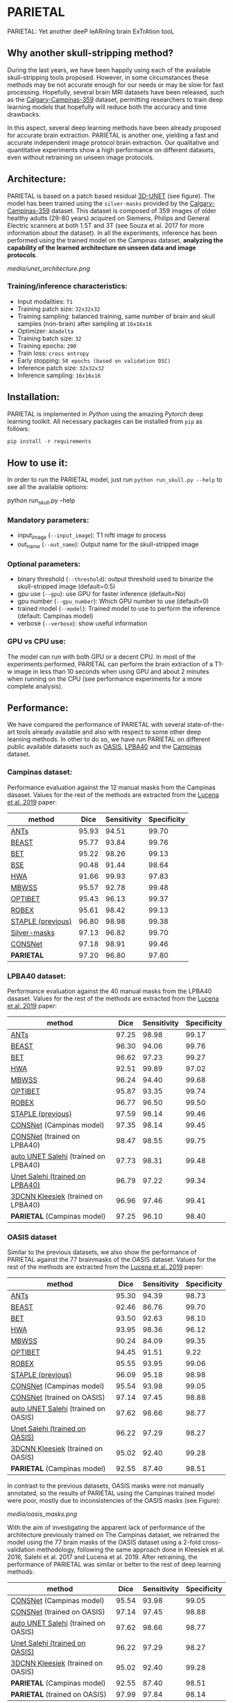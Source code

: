 *  PARIETAL
PARIETAL: Yet another deeP leARnIng brain ExTrAtion tooL

** Why another skull-stripping method?
During the last years, we have been happily using each of the available skull-stripping tools proposed. However, in some circumstances these methods may be not accurate enough for our needs or may be slow for fast processing. Hopefully, several brain MRI datasets have been released, such as the [[https://sites.google.com/view/calgary-campinas-dataset/home][Calgary-Campinas-359]] dataset, permitting researchers to train deep learning models that hopefully will reduce both the accuracy and time drawbacks.

In this aspect, several deep learning methods have been already proposed for accurate brain extraction. PARIETAL is another one, yielding a fast and accurate independent image protocol brain extraction. Our qualitative and quantitative experiments show a high performance on different datasets, even without retraining on unseen image protocols.

** Architecture:
PARIETAL is based on a patch based residual [[http://arxiv.org/abs/1606.06650][3D-UNET]] (see figure). The model has been trained using the =silver-masks= provided by the
[[https://sites.google.com/view/calgary-campinas-dataset/home][Calgary-Campinas-359]] dataset. This dataset is composed of 359 images of older healthy adults (29-80 years) acquired on Siemens, Philips and General Electric scanners at both 1.5T and 3T (see Souza et al. 2017 for more information about the dataset). In all the experiments, inference has been performed using the trained model on the Campinas dataset, *analyzing the capability of the learned architecture on unseen data and image protocols*.

[[media/unet_architecture.png]]

*** Training/inference characteristics:
- Input modalities: =T1=
- Training patch size: =32x32x32=
- Training sampling: balanced training, same number of brain and skull samples (non-brain) after sampling at =16x16x16=
- Optimizer: =Adadelta=
- Training batch size: =32=
- Training epochs: =200=
- Train loss: =cross entropy=
- Early stopping: =50 epochs (based on validation DSC)=
- Inference patch size: =32x32x32=
- Inference sampling: =16x16x16=

** Installation:
PARIETAL is implemented in [[www.python.org][Python]] using the amazing [[www.pytorch.org][Pytorch]] deep learning toolkit. All necessary packages can be installed from =pip= as follows:

#+begin_src python
pip install -r requirements
#+end_src

** How to use it:
In order to run the PARIETAL model, just run =python run_skull.py --help= to see all the available options:

#+begin_SEC bash
python run_skull.py --help
#+end_src

*** Mandatory parameters:
- input_image (=--input_image=): T1 nifti image to process
- out_name (=--out_name=): Output name for the skull-stripped image

*** Optional parameters:
- binary threshold (=--threshold=): output threshold used to binarize the skull-stripped image (default=0.5)
- gpu use (=--gpu=): use GPU for faster inference (default=No)
- gpu number (=--gpu_number=): Which GPU number to use (default=0)
- trained model (=--model=): Trained model to use to perform the inference (default: Campinas model)
- verbose (=--verbose=): show useful information

*** GPU vs CPU use:
The model can run with both GPU or a decent CPU. In most of the experiments performed, PARIETAL can perform the brain extraction of a T1-w image in less than 10 seconds when using GPU and about 2 minutes when running on the CPU (see performance experiments for a more complete analysis).

** Performance:
We have compared the performance of PARIETAL with several state-of-the-art tools already available and also with respect to some other deep learning methods. In other to do so, we have run PARIETAL on different public available datasets such as [[http://www.oasis-brains.org/][OASIS]], [[https://resource.loni.usc.edu/resources/atlases-downloads/][LPBA40]] and the [[https://sites.google.com/view/calgary-campinas-dataset/home][Campinas]] dataset.

*** Campinas dataset:

Performance evaluation against the 12 manual masks from the Campinas dasaset.  Values for the rest of the methods are extracted from the [[https://doi.org/10.1016/j.artmed.2019.06.008][Lucena et al. 2019]] paper:

| method             |  Dice | Sensitivity | Specificity |
|--------------------+-------+-------------+-------------|
| [[https://github.com/ANTsX/ANTs][ANTs]]               | 95.93 |       94.51 |       99.70 |
| [[https://www.sciencedirect.com/science/article/pii/S1053811916306176?via%253Dihub][BEAST]]              | 95.77 |       93.84 |       99.76 |
| [[https://fsl.fmrib.ox.ac.uk/fsl/fslwiki/BET/UserGuide][BET]]                | 95.22 |       98.26 |       99.13 |
| [[http://brainsuite.org/processing/surfaceextraction/bse/][BSE]]                | 90.48 |       91.44 |       98.64 |
| [[https://www.ncbi.nlm.nih.gov/pmc/articles/PMC2408865/][HWA]]                | 91.66 |       99.93 |       97.83 |
| [[https://www.frontiersin.org/articles/10.3389/fninf.2013.00032/full][MBWSS]]              | 95.57 |       92.78 |       99.48 |
| [[https://www.sciencedirect.com/science/article/pii/S1053811916306176?via%253Dihub][OPTIBET]]            | 95.43 |       96.13 |       99.37 |
| [[https://sites.google.com/site/jeiglesias/ROBEX][ROBEX]]              | 95.61 |       98.42 |       99.13 |
| [[https://www.ncbi.nlm.nih.gov/pubmed/15250643][STAPLE (previous)]]  | 96.80 |       98.98 |       99.38 |
|--------------------+-------+-------------+-------------|
| [[http://dx.doi.org/10.1016/j.neuroimage.2017.08.021][Silver-masks]]       | 97.13 |       96.82 |       99.70 |
|--------------------+-------+-------------+-------------|
| [[https://doi.org/10.1016/j.artmed.2019.06.008][CONSNet]]            | 97.18 |       98.91 |       99.46 |
| *PARIETAL*         | 97.20 |       96.80 |       97.80 |
|--------------------+-------+-------------+-------------|


*** LPBA40 dataset:

Performance evaluation against the 40 manual masks from the LPBA40 dasaset.  Values for the rest of the methods are extracted from the [[https://doi.org/10.1016/j.artmed.2019.06.008][Lucena et al. 2019]] paper:

| method                               |  Dice | Sensitivity | Specificity |
|--------------------------------------+-------+-------------+-------------|
| [[https://github.com/ANTsX/ANTs][ANTs]]                                 | 97.25 |       98.98 |       99.17 |
| [[https://www.sciencedirect.com/science/article/pii/S1053811916306176?via%253Dihub][BEAST]]                                | 96.30 |       94.06 |       99.76 |
| [[https://fsl.fmrib.ox.ac.uk/fsl/fslwiki/BET/UserGuide][BET]]                                  | 96.62 |       97.23 |       99.27 |
| [[https://www.ncbi.nlm.nih.gov/pmc/articles/PMC2408865/][HWA]]                                  | 92.51 |       99.89 |       97.02 |
| [[https://www.frontiersin.org/articles/10.3389/fninf.2013.00032/full][MBWSS]]                                | 96.24 |       94.40 |       99.68 |
| [[https://www.sciencedirect.com/science/article/pii/S1053811916306176?via%253Dihub][OPTIBET]]                              | 95.87 |       93.35 |       99.74 |
| [[https://sites.google.com/site/jeiglesias/ROBEX][ROBEX]]                                | 96.77 |       96.50 |       99.50 |
| [[https://www.ncbi.nlm.nih.gov/pubmed/15250643][STAPLE (previous)]]                    | 97.59 |       98.14 |       99.46 |
|--------------------------------------+-------+-------------+-------------|
| [[https://doi.org/10.1016/j.artmed.2019.06.008][CONSNet]] (Campinas model)             | 97.35 |       98.14 |       99.45 |
| [[https://doi.org/10.1016/j.artmed.2019.06.008][CONSNet]] (trained on LPBA40)          | 98.47 |       98.55 |       99.75 |
| [[https://ieeexplore.ieee.org/abstract/document/7961201][auto UNET Salehi]] (trained on LPBA40) | 97.73 |       98.31 |       99.48 |
| [[https://ieeexplore.ieee.org/abstract/document/7961201][Unet Salehi (trained on LPBA40)]]      | 96.79 |       97.22 |       99.34 |
| [[https://www.sciencedirect.com/science/article/pii/S1053811916000306?via%253Dihub][3DCNN Kleesiek]]  (trained on LPBA40)  | 96.96 |       97.46 |       99.41 |
| *PARIETAL* (Campinas model)          | 97.25 |       96.10 |       98.40 |
|--------------------------------------+-------+-------------+-------------|

*** OASIS dataset

Similar to the previous datasets, we also show the performance of PARIETAL against the 77 brainmasks of the OASIS dataset. Values for the rest of the methods are extracted from the [[https://doi.org/10.1016/j.artmed.2019.06.008][Lucena et al. 2019]] paper:


| method                              |  Dice | Sensitivity | Specificity |
|-------------------------------------+-------+-------------+-------------|
| [[https://github.com/ANTsX/ANTs][ANTs]]                                | 95.30 |       94.39 |       98.73 |
| [[https://www.sciencedirect.com/science/article/pii/S1053811916306176?via%253Dihub][BEAST]]                               | 92.46 |       86.76 |       99.70 |
| [[https://fsl.fmrib.ox.ac.uk/fsl/fslwiki/BET/UserGuide][BET]]                                 | 93.50 |       92.63 |       98.10 |
| [[https://www.ncbi.nlm.nih.gov/pmc/articles/PMC2408865/][HWA]]                                 | 93.95 |       98.36 |       96.12 |
| [[https://www.frontiersin.org/articles/10.3389/fninf.2013.00032/full][MBWSS]]                               | 90.24 |       84.09 |       99.35 |
| [[https://www.sciencedirect.com/science/article/pii/S1053811916306176?via%253Dihub][OPTIBET]]                             | 94.45 |       91.51 |        9.22 |
| [[https://sites.google.com/site/jeiglesias/ROBEX][ROBEX]]                               | 95.55 |       93.95 |       99.06 |
| [[https://www.ncbi.nlm.nih.gov/pubmed/15250643][STAPLE (previous)]]                   | 96.09 |       95.18 |       98.98 |
|-------------------------------------+-------+-------------+-------------|
| [[https://doi.org/10.1016/j.artmed.2019.06.008][CONSNet]] (Campinas model)            | 95.54 |       93.98 |       99.05 |
| [[https://doi.org/10.1016/j.artmed.2019.06.008][CONSNet]] (trained on OASIS)          | 97.14 |       97.45 |       98.88 |
| [[https://ieeexplore.ieee.org/abstract/document/7961201][auto UNET Salehi]] (trained on OASIS) | 97.62 |       98.66 |       98.77 |
| [[https://ieeexplore.ieee.org/abstract/document/7961201][Unet Salehi (trained on OASIS)]]      | 96.22 |       97.29 |       98.27 |
| [[https://www.sciencedirect.com/science/article/pii/S1053811916000306?via%253Dihub][3DCNN Kleesiek]]  (trained on OASIS)  | 95.02 |       92.40 |       99.28 |
| *PARIETAL* (Campinas model)         | 92.55 |       87.40 |       98.51 |
|-------------------------------------+-------+-------------+-------------|

In contrast to the previous datasets, OASIS masks were not manually annotated, so the results of PARIETAL using the Campinas trained model were poor, mostly due to inconsistencies of the OASIS masks (see Figure):

[[media/oasis_masks.png]]


With the aim of investigating the apparent lack of performance of the architecture previously trained on The Campinas dataset, we retrained the model using the 77 brain masks of the OASIS dataset using a 2-fold cross-validation methodology, following the same approach done in Kleesiek et al. 2016, Salehi et al. 2017 and Lucena et al. 2019. After retraining, the performance of PARIETAL was similar or better to the rest of deep learning methods:

| method                              |  Dice | Sensitivity | Specificity |
|-------------------------------------+-------+-------------+-------------|
| [[https://doi.org/10.1016/j.artmed.2019.06.008][CONSNet]] (Campinas model)            | 95.54 |       93.98 |       99.05 |
| [[https://doi.org/10.1016/j.artmed.2019.06.008][CONSNet]] (trained on OASIS)          | 97.14 |       97.45 |       98.88 |
| [[https://ieeexplore.ieee.org/abstract/document/7961201][auto UNET Salehi]] (trained on OASIS) | 97.62 |       98.66 |       98.77 |
| [[https://ieeexplore.ieee.org/abstract/document/7961201][Unet Salehi (trained on OASIS)]]      | 96.22 |       97.29 |       98.27 |
| [[https://www.sciencedirect.com/science/article/pii/S1053811916000306?via%253Dihub][3DCNN Kleesiek]]  (trained on OASIS)  | 95.02 |       92.40 |       99.28 |
| *PARIETAL* (Campinas model)         | 92.55 |       87.40 |       98.51 |
| *PARIETAL* (trained on OASIS)       | 97.99 |       97.84 |       98.14 |
|-------------------------------------+-------+-------------+-------------|


*** Processing time:

Finally, we analyze the processing time (in seconds) of the proposed architecture against other methods in the field. For the PARIETAL method, we show the processing times with/without loading the model in the GPU for each new example. This is the case when the model is not used in =batch mode= (to implement).

Computing times from all methods but PARIETAL have been extracted from the same [[https://doi.org/10.1016/j.artmed.2019.06.008][Lucena et al. 2019]] paper, where the authors report the use of a workstation equipped with a =Xeon E3-1220 v3, 4x3.10Ghz, Intel)=. GPU resources are the identical in all the deep learning methods (=NVIDIA TITAN-X GPU, 12GB)=.


| method                        | Campinas | OASIS | LPBA40 |
|-------------------------------+----------+-------+--------|
| [[https://github.com/ANTsX/ANTs][ANTs]]                          |     1378 |  1025 |   1135 |
| [[https://www.sciencedirect.com/science/article/pii/S1053811916306176?via%253Dihub][BEAST]]                         |     1128 |   944 |    905 |
| [[https://fsl.fmrib.ox.ac.uk/fsl/fslwiki/BET/UserGuide][BET]]                           |        9 |     5 |      7 |
| [[http://brainsuite.org/processing/surfaceextraction/bse/][BSE]]                           |        2 |     1 |      1 |
| [[https://www.ncbi.nlm.nih.gov/pmc/articles/PMC2408865/][HWA]]                           |      846 |   248 |    281 |
| [[https://www.frontiersin.org/articles/10.3389/fninf.2013.00032/full][MBWSS]]                         |      135 |    66 |     79 |
| [[https://www.sciencedirect.com/science/article/pii/S1053811916306176?via%253Dihub][OPTIBET]]                       |      773 |   579 |    679 |
| [[https://sites.google.com/site/jeiglesias/ROBEX][ROBEX]]                         |       60 |    53 |     57 |
|-------------------------------+----------+-------+--------|
| [[https://doi.org/10.1016/j.artmed.2019.06.008][CONSNet]] (GPU)                 |       25 |    18 |     36 |
| CONSNet (CPU)                 |      516 |   214 |    301 |
|-------------------------------+----------+-------+--------|
| *PARIETAL* (GPU)              |       12 |     7 |      9 |
| *PARIETAL* (GPU + model load) |       17 |    12 |     14 |
| *PARIETAL* (CPU)              |      129 |   122 |    141 |
|-------------------------------+----------+-------+--------|

** Versions:
 - v0.1: first usable version

** References:

1. Souza, R., Lucena, O., Garrafa, J., Gobbi, D., Saluzzi, M., Appenzeller, S., … Lotufo, R. (2017). An open, multi-vendor, multi-field-strength brain MR dataset and analysis of publicly available skull stripping methods agreement. NeuroImage, 170, 482–494. [[https://doi.org/10.1016/j.neuroimage.2017.08.021%20][(link)]]

2. Lucena, O., Souza, R., Rittner, L., Frayne, R., & Lotufo, R. (2019). Convolutional neural networks for skull-stripping in brain MR imaging using silver standard masks. Artificial Intelligence in Medicine, 98(August 2018), 48–58. [[ https://doi.org/10.1016/j.artmed.2019.06.008][(link)]]

3. Sadegh, S., Salehi, M., Member, S., Erdogmus, D., Member, S., Gholipour, A., & Member, S. (2017). Auto-context Convolutional Neural Network (Auto-Net) for Brain Extraction in Magnetic Resonance Imaging, 0062(c), 1–12. [[https://doi.org/10.1109/TMI.2017.2721362%20][(link)]]

4. Kleesiek, J., Urban, G., Hubert, A., Schwarz, D., Maier-Hein, K., Bendszus, M., & Biller, A. (2016). Deep MRI brain extraction: A 3D convolutional neural network for skull stripping. NeuroImage, 129, 460–469. [[https://doi.org/10.1016/j.neuroimage.2016.01.024][(link)]]

** Things to do:
- implement =batch_mode= for faster processing

